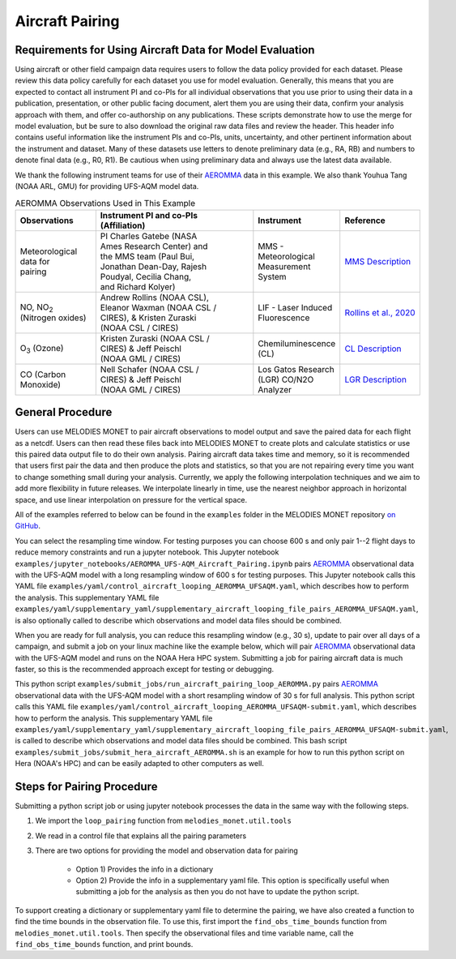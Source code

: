 Aircraft Pairing
================

Requirements for Using Aircraft Data for Model Evaluation
---------------------------------------------------------

Using aircraft or other field campaign data requires users to follow the 
data policy provided for each dataset. Please review this data policy 
carefully for each dataset you use for model evaluation. Generally, this 
means that you are expected to contact all instrument PI and co-PIs for all 
individual observations that you use prior to using their data in a 
publication, presentation, or other public facing document, alert them you 
are using their data, confirm your analysis approach with them, and offer 
co-authorship on any publications. These scripts demonstrate how to use the 
merge for model evaluation, but be sure to also download the original raw 
data files and review the header. This header info contains useful 
information like the instrument PIs and co-PIs, units, uncertainty, and 
other pertinent information about the instrument and dataset. Many of these 
datasets use letters to denote preliminary data (e.g., RA, RB) and numbers 
to denote final data (e.g., R0, R1). Be cautious when using preliminary 
data and always use the latest data available. 

We thank the following instrument teams for use of their 
`AEROMMA <https://csl.noaa.gov/projects/aeromma/>`_ data in 
this example. We also thank Youhua Tang (NOAA ARL, GMU) for providing 
UFS-AQM model data.

.. list-table:: AEROMMA Observations Used in This Example
   :widths: 20 40 20 20
   :header-rows: 1

   * - Observations
     - | Instrument  PI and co-PIs
       | (Affiliation)
     - Instrument
     - Reference
   * - | Meteorological
       | data for
       | pairing
     - | PI Charles Gatebe (NASA 
       | Ames Research Center) and
       | the MMS team (Paul Bui,
       | Jonathan Dean-Day, Rajesh
       | Poudyal, Cecilia Chang,
       | and Richard Kolyer)
     - | MMS - Meteorological
       | Measurement System
     - | `MMS Description <https://earthscience.arc.nasa.gov/mms>`_
   * - | NO, NO\ :sub:`2`\  
       | (Nitrogen oxides)
     - | Andrew Rollins (NOAA CSL),
       | Eleanor Waxman (NOAA CSL /
       | CIRES), & Kristen Zuraski
       | (NOAA CSL / CIRES)
     - | LIF - Laser Induced
       | Fluorescence
     - `Rollins et al., 2020 <https://doi.org/10.5194/amt-13-2425-2020>`_
   * - O\ :sub:`3`\  (Ozone)
     - | Kristen Zuraski (NOAA CSL /
       | CIRES) & Jeff Peischl
       | (NOAA GML / CIRES)
     - | Chemiluminescence 
       | (CL)
     - `CL Description <https://csl.noaa.gov/groups/csl7/instruments/noy_o3.html>`_
   * - | CO (Carbon 
       | Monoxide)
     - | Nell Schafer (NOAA CSL /
       | CIRES) & Jeff Peischl 
       | (NOAA GML / CIRES)
     - | Los Gatos Research  
       | (LGR) CO/N2O 
       | Analyzer
     - `LGR Description <https://csl.noaa.gov/groups/csl7/instruments/n2o_co.html>`_


General Procedure
-----------------

Users can use MELODIES MONET to pair aircraft observations to model output
and save the paired data for each flight as a netcdf. Users can then read 
these files back into MELODIES MONET to create plots and calculate statistics 
or use this paired data output file to do their own analysis. Pairing aircraft 
data takes time and memory, so it is recommended that users first pair the data 
and then produce the plots and statistics, so that you are not repairing every time 
you want to change something small during your analysis. Currently, we apply the 
following interpolation techniques and we aim to add more flexibility in future 
releases. We interpolate linearly in time, use the nearest neighbor approach in 
horizontal space, and use linear interpolation on pressure for the vertical space. 

All of the examples referred to below can be found in the 
``examples`` folder in the MELODIES MONET repository 
`on GitHub <https://github.com/NOAA-CSL/MELODIES-MONET>`__.

You can select the resampling time window. For testing purposes you can choose 
600 s and only pair 1--2 flight days to reduce memory constraints and run a 
jupyter notebook. This Jupyter notebook 
``examples/jupyter_notebooks/AEROMMA_UFS-AQM_Aircraft_Pairing.ipynb``
pairs `AEROMMA <https://csl.noaa.gov/projects/aeromma/>`_ observational data with 
the UFS-AQM model with a long resampling window of 600 s for testing purposes. This 
Jupyter notebook calls this YAML file ``examples/yaml/control_aircraft_looping_AEROMMA_UFSAQM.yaml``,
which describes how to perform the analysis. This supplementary YAML file 
``examples/yaml/supplementary_yaml/supplementary_aircraft_looping_file_pairs_AEROMMA_UFSAQM.yaml``,
is also optionally called to describe which observations and model data files should be combined.

When you are ready for full analysis, you can reduce this resampling window (e.g., 30 s), 
update to pair over all days of a campaign, and submit a job on your linux machine like 
the example below, which will pair `AEROMMA <https://csl.noaa.gov/projects/aeromma/>`_ 
observational data with the UFS-AQM model and runs on the NOAA Hera HPC system. Submitting a job 
for pairing aircraft data is much faster, so this is the recommended approach except for testing 
or debugging.

This python script ``examples/submit_jobs/run_aircraft_pairing_loop_AEROMMA.py`` 
pairs `AEROMMA <https://csl.noaa.gov/projects/aeromma/>`_ observational data with 
the UFS-AQM model with a short resampling window of 30 s for full analysis. This 
python script calls this YAML file ``examples/yaml/control_aircraft_looping_AEROMMA_UFSAQM-submit.yaml``,
which describes how to perform the analysis. This supplementary YAML file 
``examples/yaml/supplementary_yaml/supplementary_aircraft_looping_file_pairs_AEROMMA_UFSAQM-submit.yaml``,
is called to describe which observations and model data files should be combined.
This bash script ``examples/submit_jobs/submit_hera_aircraft_AEROMMA.sh`` is an example for 
how to run this python script on Hera (NOAA's HPC) and can be easily adapted to other computers as well.


Steps for Pairing Procedure
---------------------------

Submitting a python script job or using jupyter notebook processes the data in the same way 
with the following steps.

1) We import the ``loop_pairing`` function from ``melodies_monet.util.tools``

2) We read in a control file that explains all the pairing parameters

3) There are two options for providing the model and observation data for pairing

	* Option 1) Provides the info in a dictionary

	* Option 2) Provide the info in a supplementary yaml file. This option is 
	  specifically useful when submitting a job for the analysis as then you do not 
	  have to update the python script.

To support creating a dictionary or supplementary yaml file to determine the pairing, 
we have also created a function to find the time bounds in the observation file. To use 
this, first import the ``find_obs_time_bounds`` function from ``melodies_monet.util.tools``. 
Then specify the observational files and time variable name, call the ``find_obs_time_bounds`` 
function, and print bounds.













